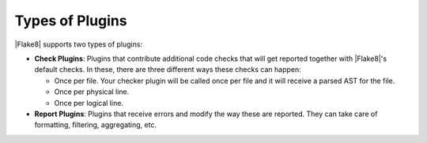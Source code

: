.. _plugin-types:

================
Types of Plugins
================

|Flake8| supports two types of plugins:

- **Check Plugins**: Plugins that contribute additional code checks that will
  get reported together with |Flake8|'s default checks. In these, there are
  three different ways these checks can happen:

  * Once per file. Your checker plugin will be called once per file and it will
    receive a parsed AST for the file.

  * Once per physical line.

  * Once per logical line.

- **Report Plugins**: Plugins that receive errors and modify the way these are
  reported. They can take care of formatting, filtering, aggregating, etc.
